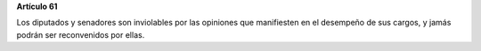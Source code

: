 **Artículo 61**

Los diputados y senadores son inviolables por las opiniones que
manifiesten en el desempeño de sus cargos, y jamás podrán ser
reconvenidos por ellas.
